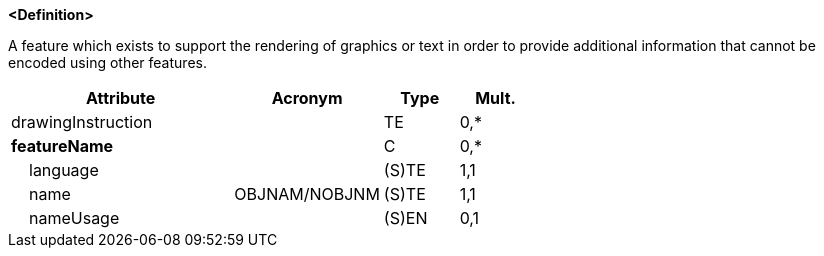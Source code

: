 **<Definition>**

A feature which exists to support the rendering of graphics or text in order to provide additional information that cannot be encoded using other features.

[cols="3,2,1,1", options="header"]
|===
|Attribute |Acronym |Type |Mult.

|drawingInstruction||TE|0,*
|**featureName**||C|0,*
|    [.red]#language#||(S)TE|1,1
|    [.red]#name#|OBJNAM/NOBJNM|(S)TE|1,1
|    nameUsage||(S)EN|0,1
|===

// include::../features_rules/Chart1Feature_rules.adoc[tag=Chart1Feature]
